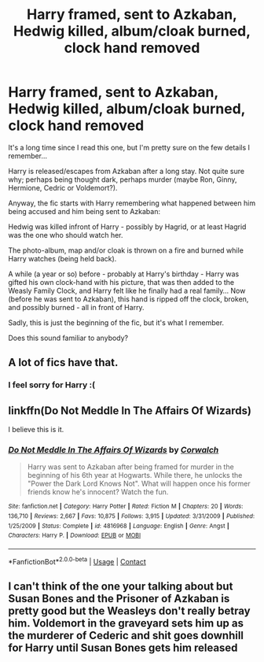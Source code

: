 #+TITLE: Harry framed, sent to Azkaban, Hedwig killed, album/cloak burned, clock hand removed

* Harry framed, sent to Azkaban, Hedwig killed, album/cloak burned, clock hand removed
:PROPERTIES:
:Author: koppe74
:Score: 14
:DateUnix: 1603508875.0
:DateShort: 2020-Oct-24
:FlairText: What's That Fic?
:END:
It's a long time since I read this one, but I'm pretty sure on the few details I remember...

Harry is released/escapes from Azkaban after a long stay. Not quite sure why; perhaps being thought dark, perhaps murder (maybe Ron, Ginny, Hermione, Cedric or Voldemort?).

Anyway, the fic starts with Harry remembering what happened between him being accused and him being sent to Azkaban:

Hedwig was killed infront of Harry - possibly by Hagrid, or at least Hagrid was the one who should watch her.

The photo-album, map and/or cloak is thrown on a fire and burned while Harry watches (being held back).

A while (a year or so) before - probably at Harry's birthday - Harry was gifted his own clock-hand with his picture, that was then added to the Weasly Family Clock, and Harry felt like he finally had a real family... Now (before he was sent to Azkaban), this hand is ripped off the clock, broken, and possibly burned - all in front of Harry.

Sadly, this is just the beginning of the fic, but it's what I remember.

Does this sound familiar to anybody?


** A lot of fics have that.
:PROPERTIES:
:Score: 3
:DateUnix: 1603519041.0
:DateShort: 2020-Oct-24
:END:

*** I feel sorry for Harry :(
:PROPERTIES:
:Author: iamA_ShiningSolo
:Score: 7
:DateUnix: 1603530074.0
:DateShort: 2020-Oct-24
:END:


** linkffn(Do Not Meddle In The Affairs Of Wizards)

I believe this is it.
:PROPERTIES:
:Author: Hadouken432
:Score: 2
:DateUnix: 1603512518.0
:DateShort: 2020-Oct-24
:END:

*** [[https://www.fanfiction.net/s/4816968/1/][*/Do Not Meddle In The Affairs Of Wizards/*]] by [[https://www.fanfiction.net/u/418285/Corwalch][/Corwalch/]]

#+begin_quote
  Harry was sent to Azkaban after being framed for murder in the beginning of his 6th year at Hogwarts. While there, he unlocks the "Power the Dark Lord Knows Not". What will happen once his former friends know he's innocent? Watch the fun.
#+end_quote

^{/Site/:} ^{fanfiction.net} ^{*|*} ^{/Category/:} ^{Harry} ^{Potter} ^{*|*} ^{/Rated/:} ^{Fiction} ^{M} ^{*|*} ^{/Chapters/:} ^{20} ^{*|*} ^{/Words/:} ^{136,710} ^{*|*} ^{/Reviews/:} ^{2,667} ^{*|*} ^{/Favs/:} ^{10,875} ^{*|*} ^{/Follows/:} ^{3,915} ^{*|*} ^{/Updated/:} ^{3/31/2009} ^{*|*} ^{/Published/:} ^{1/25/2009} ^{*|*} ^{/Status/:} ^{Complete} ^{*|*} ^{/id/:} ^{4816968} ^{*|*} ^{/Language/:} ^{English} ^{*|*} ^{/Genre/:} ^{Angst} ^{*|*} ^{/Characters/:} ^{Harry} ^{P.} ^{*|*} ^{/Download/:} ^{[[http://www.ff2ebook.com/old/ffn-bot/index.php?id=4816968&source=ff&filetype=epub][EPUB]]} ^{or} ^{[[http://www.ff2ebook.com/old/ffn-bot/index.php?id=4816968&source=ff&filetype=mobi][MOBI]]}

--------------

*FanfictionBot*^{2.0.0-beta} | [[https://github.com/FanfictionBot/reddit-ffn-bot/wiki/Usage][Usage]] | [[https://www.reddit.com/message/compose?to=tusing][Contact]]
:PROPERTIES:
:Author: FanfictionBot
:Score: 2
:DateUnix: 1603512544.0
:DateShort: 2020-Oct-24
:END:


** I can't think of the one your talking about but Susan Bones and the Prisoner of Azkaban is pretty good but the Weasleys don't really betray him. Voldemort in the graveyard sets him up as the murderer of Cederic and shit goes downhill for Harry until Susan Bones gets him released
:PROPERTIES:
:Author: hcook10
:Score: 2
:DateUnix: 1603551905.0
:DateShort: 2020-Oct-24
:END:

